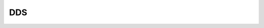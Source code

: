 DDS
=========

 .. toctree::
    :maxdepth: 2

    Doc_index
    Iceoryx
    Cyclonedds
    Fast_DDS
    QoS
    DDS_code